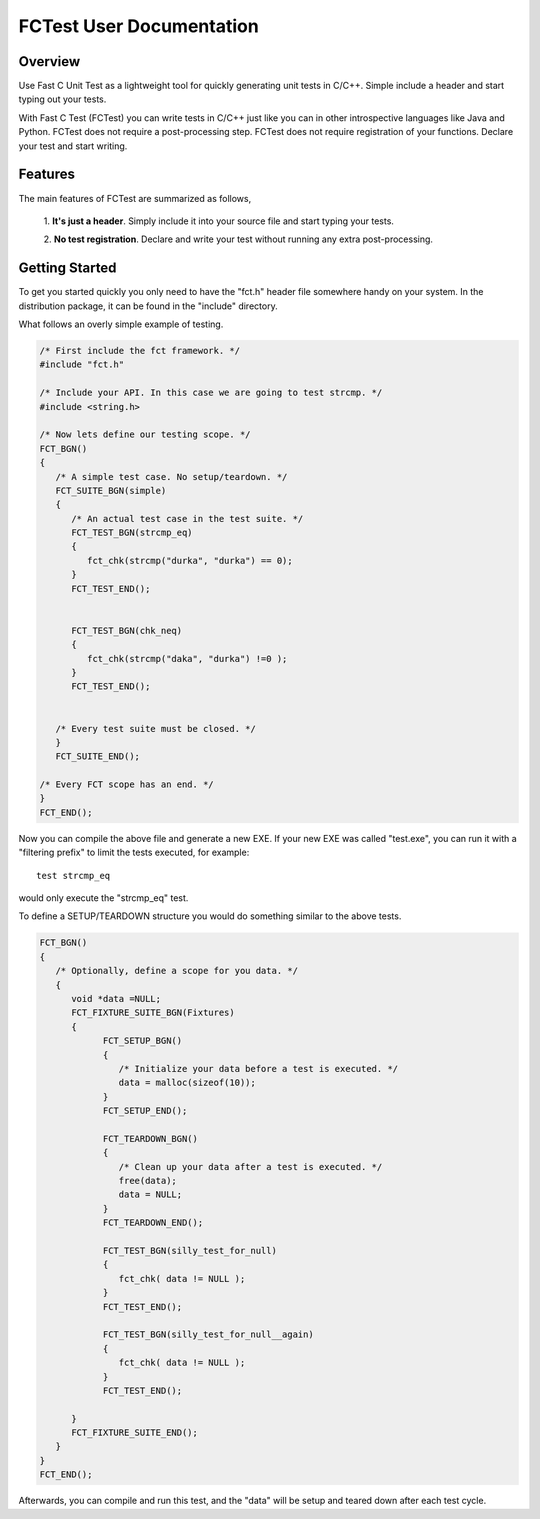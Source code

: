 FCTest User Documentation
=========================

Overview
--------

Use Fast C Unit Test as a lightweight tool for quickly generating unit tests in
C/C++. Simple include a header and start typing out your tests.
 
With Fast C Test (FCTest) you can write tests in C/C++ just like you can in other
introspective languages like Java and Python. FCTest does not require a
post-processing step. FCTest does not require registration of your functions.
Declare your test and start writing.

Features
--------

The main features of FCTest are summarized as follows,

    1. **It's just a header**. Simply include it into your source file and start
    typing your tests.

    2. **No test registration**. Declare and write your test without running
    any extra post-processing.  

Getting Started
---------------


To get you started quickly you only need to have the "fct.h" header file
somewhere handy on your system. In the distribution package, it can be found in
the "include" directory. 

What follows an overly simple example of testing. 

.. code-block:: c

  /* First include the fct framework. */
  #include "fct.h"

  /* Include your API. In this case we are going to test strcmp. */
  #include <string.h>

  /* Now lets define our testing scope. */
  FCT_BGN()
  {
     /* A simple test case. No setup/teardown. */
     FCT_SUITE_BGN(simple)
     {
        /* An actual test case in the test suite. */
        FCT_TEST_BGN(strcmp_eq)
        {
           fct_chk(strcmp("durka", "durka") == 0);
        }
        FCT_TEST_END();


        FCT_TEST_BGN(chk_neq)
        {
           fct_chk(strcmp("daka", "durka") !=0 );
        }
        FCT_TEST_END();


     /* Every test suite must be closed. */
     }
     FCT_SUITE_END();   

  /* Every FCT scope has an end. */
  }
  FCT_END();

Now you can compile the above file and generate a new EXE. If your new
EXE was called "test.exe", you can run it with a "filtering prefix" to
limit the tests executed, for example::

   test strcmp_eq

would only execute the "strcmp_eq" test.

To define a SETUP/TEARDOWN structure you would do something similar to
the above tests.

.. code-block:: c

  FCT_BGN()
  {
     /* Optionally, define a scope for you data. */
     {
        void *data =NULL;
        FCT_FIXTURE_SUITE_BGN(Fixtures)
        {
              FCT_SETUP_BGN()
              {
                 /* Initialize your data before a test is executed. */
                 data = malloc(sizeof(10));
              }
              FCT_SETUP_END();

              FCT_TEARDOWN_BGN()
              {
                 /* Clean up your data after a test is executed. */
                 free(data);
                 data = NULL;
              }
              FCT_TEARDOWN_END();

              FCT_TEST_BGN(silly_test_for_null)
              {
                 fct_chk( data != NULL );
              }
              FCT_TEST_END();

              FCT_TEST_BGN(silly_test_for_null__again)
              {
                 fct_chk( data != NULL );
              }
              FCT_TEST_END();
              
        }
        FCT_FIXTURE_SUITE_END();
     }
  }
  FCT_END();

Afterwards, you can compile and run this test, and the "data" will be
setup and teared down after each test cycle.

